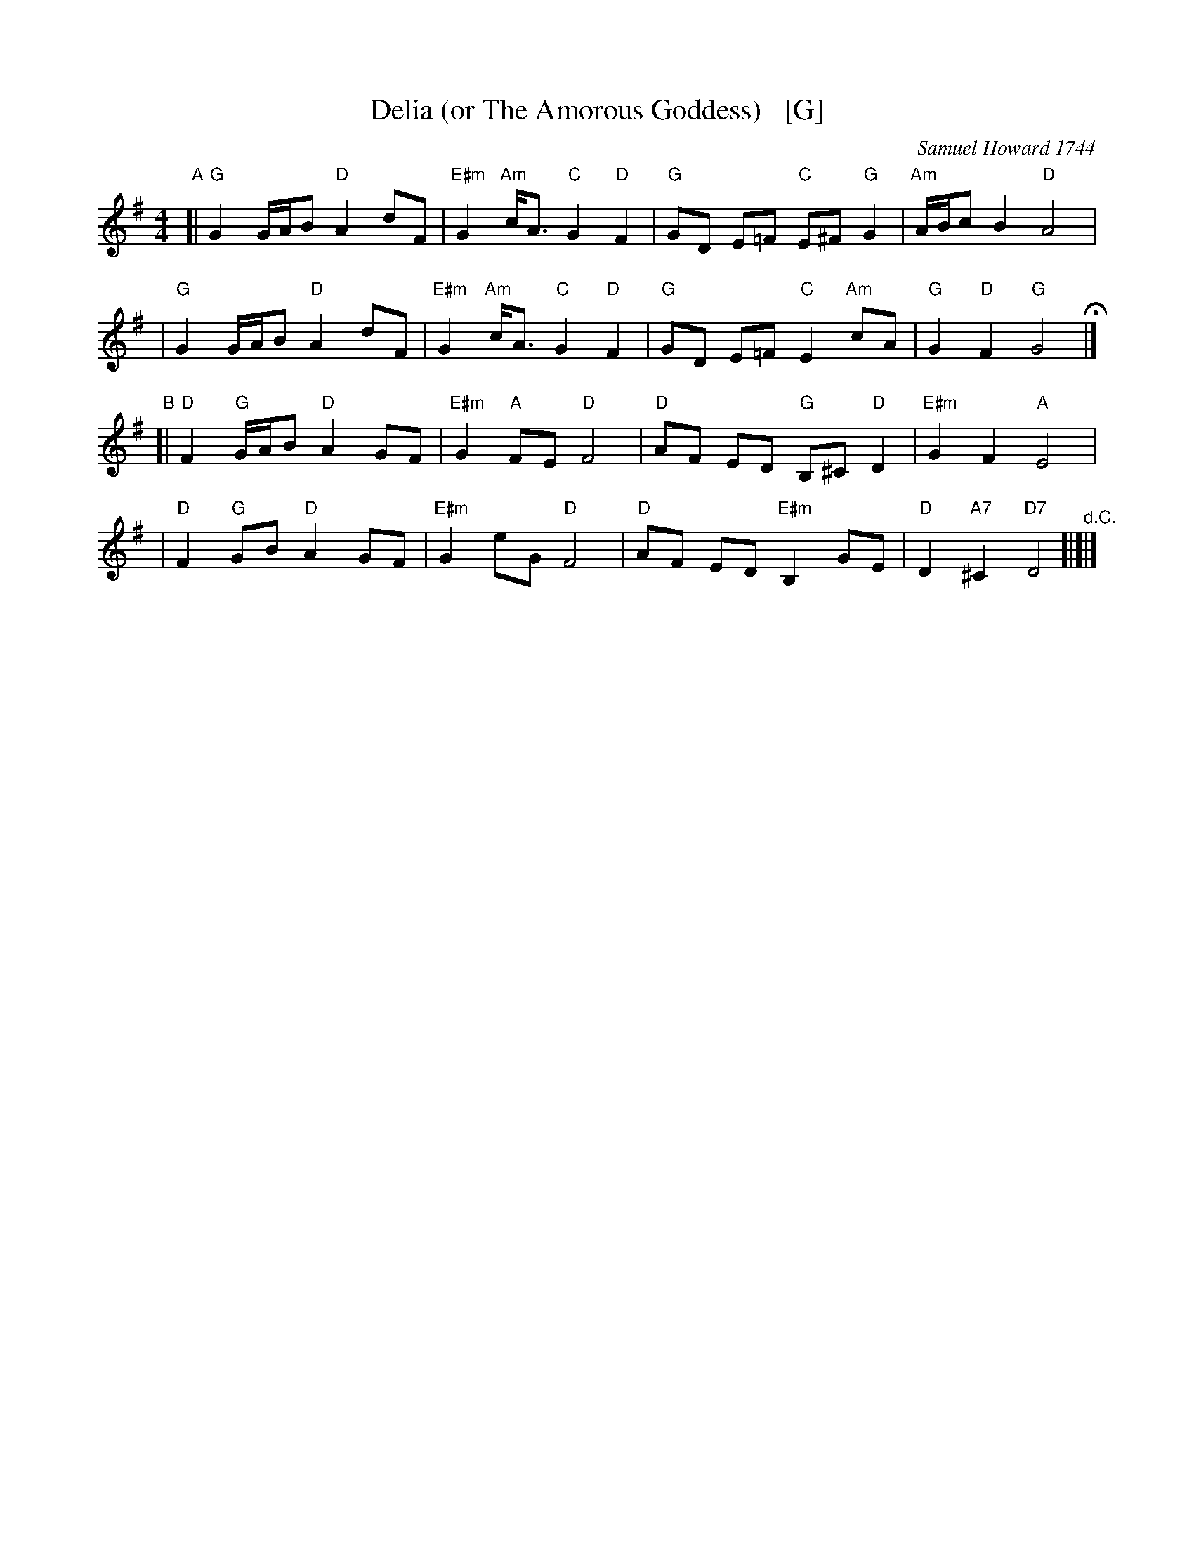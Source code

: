 X: 1
T: Delia (or The Amorous Goddess)   [G]
C: Samuel Howard 1744
N: This is a song "Delia", from Samuel Howard's opera The Amorous Goddess, written in 1744.
%P: 3x ABA
M: 4/4
L: 1/8
K: G
"A"
[|"G"G2 G/A/B "D"A2 dF | "E#m"G2 "Am"c<A "C"G2 "D"F2 | "G"GD E=F "C"E^F "G"G2 | "Am"A/B/c B2 "D"A4 |
| "G"G2 G/A/B "D"A2 dF | "E#m"G2 "Am"c<A "C"G2 "D"F2 | "G"GD E=F "C"E2 "Am"cA | "G"G2 "D"F2 "G"G4 H|]
"B"
[|"D"F2 "G"G/A/B "D"A2 GF | "E#m"G2 "A"FE "D"F4 | "D"AF ED "G"B,^C "D"D2 | "E#m"G2 F2 "A"E4 |
| "D"F2 "G"GB "D"A2 GF | "E#m"G2 eG "D"F4 | "D"AF ED "E#m"B,2 GE | "D"D2 "A7"^C2 "D7"D4 "^d.C."[|]|]
%"C" -- identical to the A part
%[|"A"A2 A/B/c "E"B2 eG | "F#m"A2 "Bm"d<B "D"A2 "E"G2 | "A"AE F=G "D"F^G "A"A2 | "Bm"B/c/d c2 "E"B4 |
%| "A"A2 A/B/c "E"B2 eG | "F#m"A2 "Bm"d<B "D"A2 "E"G2 | "A"AE F=G "D"F2 "Bm"dB | "A"A2 "E"G2 "A"A4 |]
